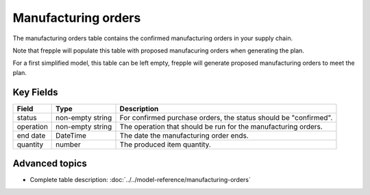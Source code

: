============================
Manufacturing orders
============================

The manufacturing orders table contains the confirmed manufacturing orders in your supply chain.

Note that frepple will populate this table with proposed manufacuring orders when generating the plan.

For a first simplified model, this table can be left empty, frepple will generate proposed manufacturing orders to meet the plan.

Key Fields
----------

================ ================= ===========================================================
Field            Type              Description
================ ================= ===========================================================
status           non-empty string  For confirmed purchase orders, the status should be "confirmed".
operation        non-empty string  The operation that should be run for the manufacturing orders.
end date         DateTime          The date the manufacturing order ends.
quantity         number            The produced item quantity.
================ ================= ===========================================================                              
                      
Advanced topics
---------------

* Complete table description: :doc:`../../model-reference/manufacturing-orders`
